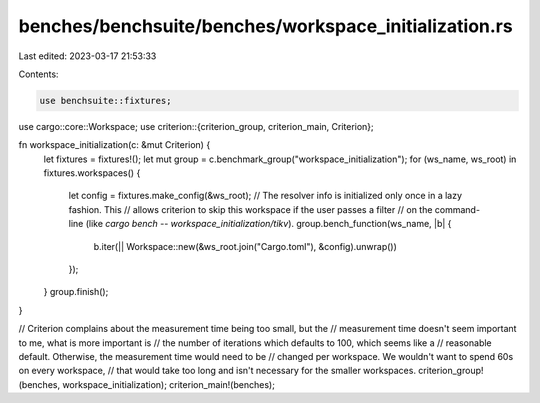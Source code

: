 benches/benchsuite/benches/workspace_initialization.rs
======================================================

Last edited: 2023-03-17 21:53:33

Contents:

.. code-block:: rs

    use benchsuite::fixtures;
use cargo::core::Workspace;
use criterion::{criterion_group, criterion_main, Criterion};

fn workspace_initialization(c: &mut Criterion) {
    let fixtures = fixtures!();
    let mut group = c.benchmark_group("workspace_initialization");
    for (ws_name, ws_root) in fixtures.workspaces() {
        let config = fixtures.make_config(&ws_root);
        // The resolver info is initialized only once in a lazy fashion. This
        // allows criterion to skip this workspace if the user passes a filter
        // on the command-line (like `cargo bench -- workspace_initialization/tikv`).
        group.bench_function(ws_name, |b| {
            b.iter(|| Workspace::new(&ws_root.join("Cargo.toml"), &config).unwrap())
        });
    }
    group.finish();
}

// Criterion complains about the measurement time being too small, but the
// measurement time doesn't seem important to me, what is more important is
// the number of iterations which defaults to 100, which seems like a
// reasonable default. Otherwise, the measurement time would need to be
// changed per workspace. We wouldn't want to spend 60s on every workspace,
// that would take too long and isn't necessary for the smaller workspaces.
criterion_group!(benches, workspace_initialization);
criterion_main!(benches);


